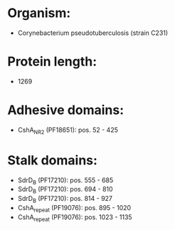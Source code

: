 * Organism:
- Corynebacterium pseudotuberculosis (strain C231)
* Protein length:
- 1269
* Adhesive domains:
- CshA_NR2 (PF18651): pos. 52 - 425
* Stalk domains:
- SdrD_B (PF17210): pos. 555 - 685
- SdrD_B (PF17210): pos. 694 - 810
- SdrD_B (PF17210): pos. 814 - 927
- CshA_repeat (PF19076): pos. 895 - 1020
- CshA_repeat (PF19076): pos. 1023 - 1135

